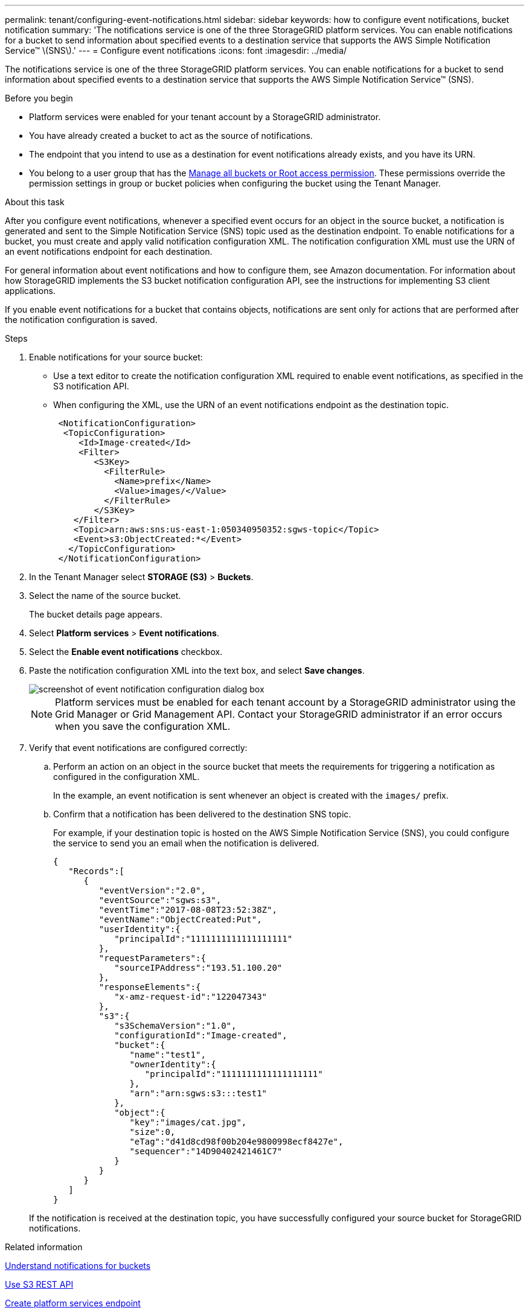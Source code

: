 ---
permalink: tenant/configuring-event-notifications.html
sidebar: sidebar
keywords: how to configure event notifications, bucket notification
summary: 'The notifications service is one of the three StorageGRID platform services. You can enable notifications for a bucket to send information about specified events to a destination service that supports the AWS Simple Notification Service™ \(SNS\).'
---
= Configure event notifications
:icons: font
:imagesdir: ../media/

[.lead]
The notifications service is one of the three StorageGRID platform services. You can enable notifications for a bucket to send information about specified events to a destination service that supports the AWS Simple Notification Service™ (SNS).

.Before you begin

* Platform services were enabled for your tenant account by a StorageGRID administrator.
* You have already created a bucket to act as the source of notifications.
* The endpoint that you intend to use as a destination for event notifications already exists, and you have its URN.
* You belong to a user group that has the link:tenant-management-permissions.html[Manage all buckets or Root access permission]. These permissions override the permission settings in group or bucket policies when configuring the bucket using the Tenant Manager.

.About this task

After you configure event notifications, whenever a specified event occurs for an object in the source bucket, a notification is generated and sent to the Simple Notification Service (SNS) topic used as the destination endpoint. To enable notifications for a bucket, you must create and apply valid notification configuration XML. The notification configuration XML must use the URN of an event notifications endpoint for each destination.

For general information about event notifications and how to configure them, see Amazon documentation. For information about how StorageGRID implements the S3 bucket notification configuration API, see the instructions for implementing S3 client applications.

If you enable event notifications for a bucket that contains objects, notifications are sent only for actions that are performed after the notification configuration is saved.

.Steps

. Enable notifications for your source bucket:
 * Use a text editor to create the notification configuration XML required to enable event notifications, as specified in the S3 notification API.
 * When configuring the XML, use the URN of an event notifications endpoint as the destination topic.
+
----
 <NotificationConfiguration>
  <TopicConfiguration>
     <Id>Image-created</Id>
     <Filter>
        <S3Key>
          <FilterRule>
            <Name>prefix</Name>
            <Value>images/</Value>
          </FilterRule>
        </S3Key>
    </Filter>
    <Topic>arn:aws:sns:us-east-1:050340950352:sgws-topic</Topic>
    <Event>s3:ObjectCreated:*</Event>
   </TopicConfiguration>
 </NotificationConfiguration>
----

. In the Tenant Manager select *STORAGE (S3)* > *Buckets*.
. Select the name of the source bucket.
+
The bucket details page appears.

. Select *Platform services* > *Event notifications*.
. Select the *Enable event notifications* checkbox.
. Paste the notification configuration XML into the text box, and select *Save changes*.
+
image::../media/tenant_bucket_event_notification_configuration.png[screenshot of event notification configuration dialog box]
+
NOTE: Platform services must be enabled for each tenant account by a StorageGRID administrator using the Grid Manager or Grid Management API. Contact your StorageGRID administrator if an error occurs when you save the configuration XML.

. Verify that event notifications are configured correctly:
 .. Perform an action on an object in the source bucket that meets the requirements for triggering a notification as configured in the configuration XML.
+
In the example, an event notification is sent whenever an object is created with the `images/` prefix.

 .. Confirm that a notification has been delivered to the destination SNS topic.
+
For example, if your destination topic is hosted on the AWS Simple Notification Service (SNS), you could configure the service to send you an email when the notification is delivered.
+
----
{
   "Records":[
      {
         "eventVersion":"2.0",
         "eventSource":"sgws:s3",
         "eventTime":"2017-08-08T23:52:38Z",
         "eventName":"ObjectCreated:Put",
         "userIdentity":{
            "principalId":"1111111111111111111"
         },
         "requestParameters":{
            "sourceIPAddress":"193.51.100.20"
         },
         "responseElements":{
            "x-amz-request-id":"122047343"
         },
         "s3":{
            "s3SchemaVersion":"1.0",
            "configurationId":"Image-created",
            "bucket":{
               "name":"test1",
               "ownerIdentity":{
                  "principalId":"1111111111111111111"
               },
               "arn":"arn:sgws:s3:::test1"
            },
            "object":{
               "key":"images/cat.jpg",
               "size":0,
               "eTag":"d41d8cd98f00b204e9800998ecf8427e",
               "sequencer":"14D90402421461C7"
            }
         }
      }
   ]
}
----

+
If the notification is received at the destination topic, you have successfully configured your source bucket for StorageGRID notifications.

.Related information

link:understanding-notifications-for-buckets.html[Understand notifications for buckets]

link:../s3/index.html[Use S3 REST API]

link:creating-platform-services-endpoint.html[Create platform services endpoint]
